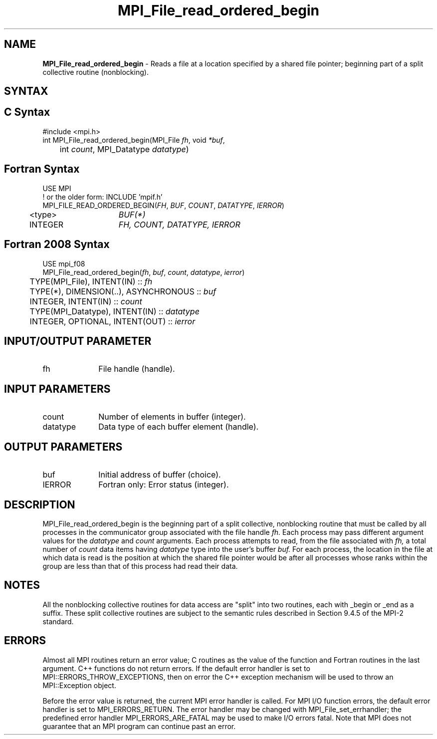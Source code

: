 .\" -*- nroff -*-
.\" Copyright 2010 Cisco Systems, Inc.  All rights reserved.
.\" Copyright 2006-2008 Sun Microsystems, Inc.
.\" Copyright (c) 1996 Thinking Machines Corporation
.\" Copyright 2015-2016 Research Organization for Information Science
.\"                     and Technology (RIST). All rights reserved.
.\" $COPYRIGHT$
.TH MPI_File_read_ordered_begin 3 "Nov 12, 2018" "4.0.0" "Open MPI"
.SH NAME
\fBMPI_File_read_ordered_begin\fP \- Reads a file at a location specified by a shared file pointer; beginning part of a split collective routine (nonblocking).

.SH SYNTAX
.ft R
.nf
.SH C Syntax
.nf
#include <mpi.h>
int MPI_File_read_ordered_begin(MPI_File \fIfh\fP, void \fI*buf\fP,
	int \fIcount\fP, MPI_Datatype \fIdatatype\fP)

.fi
.SH Fortran Syntax
.nf
USE MPI
! or the older form: INCLUDE 'mpif.h'
MPI_FILE_READ_ORDERED_BEGIN(\fIFH\fP, \fIBUF\fP, \fICOUNT\fP, \fIDATATYPE\fP, \fIIERROR\fP)
	<type>	\fIBUF(*)\fP
	INTEGER	\fIFH, COUNT, DATATYPE, IERROR\fP

.fi
.SH Fortran 2008 Syntax
.nf
USE mpi_f08
MPI_File_read_ordered_begin(\fIfh\fP, \fIbuf\fP, \fIcount\fP, \fIdatatype\fP, \fIierror\fP)
	TYPE(MPI_File), INTENT(IN) :: \fIfh\fP
	TYPE(*), DIMENSION(..), ASYNCHRONOUS :: \fIbuf\fP
	INTEGER, INTENT(IN) :: \fIcount\fP
	TYPE(MPI_Datatype), INTENT(IN) :: \fIdatatype\fP
	INTEGER, OPTIONAL, INTENT(OUT) :: \fIierror\fP

.fi
.SH INPUT/OUTPUT PARAMETER
.ft R
.TP 1i
fh
File handle (handle).

.SH INPUT PARAMETERS
.ft R
.TP 1i
count
Number of elements in buffer (integer).
.ft R
.TP 1i
datatype
Data type of each buffer element (handle).

.SH OUTPUT PARAMETERS
.ft R
.TP 1i
buf
Initial address of buffer (choice).
.TP 1i
IERROR
Fortran only: Error status (integer).

.SH DESCRIPTION
.ft R
MPI_File_read_ordered_begin is the beginning part of a split collective, nonblocking routine that must be
called by all processes in the communicator group associated with the
file handle
.I fh.
Each process may pass different argument values for the
.I datatype
and
.I count
arguments. Each process attempts to read, from the file associated with
.I fh,
a total number of
.I count
data items having
.I datatype
type into the user's buffer
.I buf.
For each process, the location in the file at which data is read is the position at which the shared file pointer would be after all processes whose ranks within the group are less than that of this process had read their data.

.SH NOTES
.ft R
All the nonblocking collective routines for data access are "split" into two routines, each with _begin or _end as a suffix. These split collective routines are subject to the semantic rules described in Section 9.4.5 of the MPI-2 standard.

.SH ERRORS
Almost all MPI routines return an error value; C routines as the value of the function and Fortran routines in the last argument. C++ functions do not return errors. If the default error handler is set to MPI::ERRORS_THROW_EXCEPTIONS, then on error the C++ exception mechanism will be used to throw an MPI::Exception object.
.sp
Before the error value is returned, the current MPI error handler is
called. For MPI I/O function errors, the default error handler is set to MPI_ERRORS_RETURN. The error handler may be changed with MPI_File_set_errhandler; the predefined error handler MPI_ERRORS_ARE_FATAL may be used to make I/O errors fatal. Note that MPI does not guarantee that an MPI program can continue past an error.

